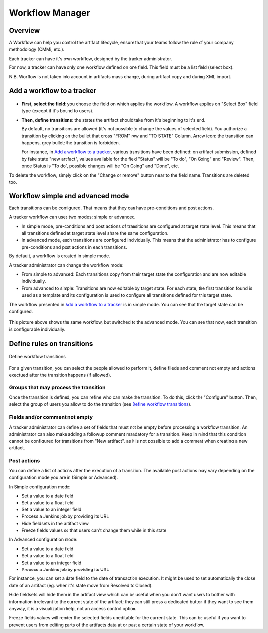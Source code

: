 .. _tracker-workflow:

Workflow Manager
================

Overview
````````

A Workflow can help you control the artifact lifecycle, ensure that your
teams follow the rule of your company methodology (CMMi, etc.).

Each tracker can have it's own workflow, designed by the tracker
administrator.

For now, a tracker can have only one workflow defined on one field. This
field must be a list field (select box).

N.B. Worflow is not taken into account in artifacts mass change, during artifact copy and during XML import.

Add a workflow to a tracker
```````````````````````````

.. figure:: ../../../../images/screenshots/tracker/sc_manage_workflow_simple.png
   :align: center
   :alt: Add a workflow to a tracker
   :name: Add a workflow to a tracker

-  **First, select the field**: you choose the field on which applies
   the workflow. A workflow applies on "Select Box" field type (except
   if it's bound to users).

-  **Then, define transitions**: the states the artifact should take
   from it's beginning to it's end.

   By default, no transitions are allowed (it's not possible to change
   the values of selected field). You authorize a transition by clicking
   on the bullet that cross "FROM" row and "TO STATE" Column. Arrow
   icon: the transition can happens, grey bullet: the transition is
   forbidden.

   For instance, in `Add a workflow to a tracker`_, various transitions have been defined: on
   artifact submission, defined by fake state "new artifact", values available for the field "Status"
   will be "To do", "On Going" and "Review".
   Then, once Status is "To do", possible changes will be "On Going" and "Done", etc.

To delete the workflow, simply click on the "Change or remove" button near to the field
name. Transitions are deleted too.

Workflow simple and advanced mode
``````````````````````````````````

Each transitions can be configured.
That means that they can have pre-conditions and post actions.

A tracker workflow can uses two modes: simple or advanced.

* In simple mode, pre-conditions and post actions of transitions are configured at target state level.
  This means that all transitions defined at target state level share the same configuration.
* In advanced mode, each transitions are configured individually.
  This means that the administrator has to configure pre-conditions and post actions in each transitions.

By default, a workflow is created in simple mode.

A tracker administrator can change the workflow mode:

* From simple to advanced: Each transitions copy from their target state the configuration and are now editable individually.
* From advanced to simple: Transitions are now editable by target state. For each state, the first transition found is used as a template
  and its configuration is used to configure all transitions defined for this target state.

The workflow presented in `Add a workflow to a tracker`_ is in simple mode.
You can see that the target state can be configured.

.. figure:: ../../../../images/screenshots/tracker/sc_manage_workflow_advanced.png
   :align: center
   :alt: Workflow in advanced mode
   :name: Workflow in advanced mode

This picture above shows the same workflow, but switched to the advanced mode.
You can see that now, each transition is configurable individually.

Define rules on transitions
```````````````````````````

.. figure:: ../../../../images/screenshots/tracker/sc_manage_workflow_transitions.png
   :align: center
   :alt: Define workflow transitions
   :name: Define workflow transitions

   Define workflow transitions

For a given transition, you can select the people allowed to perform it, define fileds and comment not empty
and actions exectued after the transition happens (if allowed).

Groups that may process the transition
^^^^^^^^^^^^^^^^^^^^^^^^^^^^^^^^^^^^^^

Once the transition is defined, you can refine who can make the
transition. To do this, click the "Configure" button.
Then, select the group of users you allow to do the
transition (see `Define workflow transitions`_).

Fields and/or comment not empty
^^^^^^^^^^^^^^^^^^^^^^^^^^^^^^^

A tracker administrator can define a set of fields that must not be empty before processing a workflow transition.
An administrator can also make adding a followup comment mandatory for a transition.
Keep in mind that this condition cannot be configured for transitions from "New artifact", as it is not possible to add a comment when creating a new artifact.

Post actions
^^^^^^^^^^^^

You can define a list of actions after the execution of a transition. The available post actions may vary depending on the configuration mode you are in (Simple or Advanced).

In Simple configuration mode:

* Set a value to a date field
* Set a value to a float field
* Set a value to an integer field
* Process a Jenkins job by providing its URL
* Hide fieldsets in the artifact view
* Freeze fields values so that users can't change them while in this state

In Advanced configuration mode:

* Set a value to a date field
* Set a value to a float field
* Set a value to an integer field
* Process a Jenkins job by providing its URL

For instance, you can set a date field to the date of transaction execution. It might be used to set automatically the close date of an
artifact (eg. when it's state move from Resolved to Closed).

Hide fieldsets will hide them in the artifact view which can be useful when you don't want users to bother with information irrelevant
to the current state of the artifact; they can still press a dedicated button if they want to see them anyway, it is a visualization help,
not an access control option.

Freeze fields values will render the selected fields uneditable for the current state. This can be useful if you want to prevent users from
editing parts of the artifacts data at or past a certain state of your workflow.
